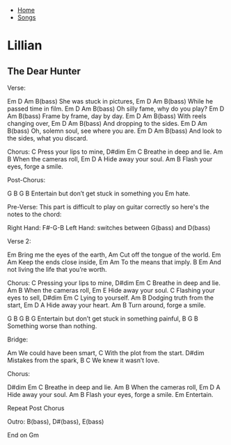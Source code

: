 + [[../index.org][Home]]
+ [[./index.org][Songs]]

* Lillian
** The Dear Hunter

Verse:

Em      D        Am       B(bass)
She was stuck in pictures,
Em              D       Am   B(bass)
While he passed time in film.
Em       D                Am    B(bass)
Oh silly fame, why do you play?
Em       D             Am   B(bass)
Frame by frame, day by day.
     Em    D        Am    B(bass)
With reels changing over,
    Em       D      Am    B(bass)
And dropping to the sides.
Em         D                   Am   B(bass)
Oh, solemn soul, see where you are.
    Em          D                  Am    B(bass)
And look to the sides, what you discard.


Chorus:
           C
Press your lips to mine,
D#dim      Em       C
Breathe in deep and lie.
         Am      B
When the cameras roll,
      Em  D    A
Hide away your soul.
           Am            B
Flash your eyes, forge a smile.

Post-Chorus:

     G       B         G       B
Entertain but don’t get stuck in something you
Em
hate.

Pre-Verse:
This part is difficult to play on guitar correctly so here's the notes to the chord:

Right Hand: F#-G-B
Left Hand: switches between G(bass) and D(bass)


Verse 2:

Em
Bring me the eyes of the earth,
                          Am
Cut off the tongue of the world.
         Em           Am
Keep the ends close inside,
       Em           Am
To the means that imply.
        B                           Em
And not living the life that you’re worth.


Chorus:
              C
Pressing your lips to mine,
D#dim      Em       C
Breathe in deep and lie.
         Am      B
When the cameras roll,
      Em       E
Hide away your soul.
              C
Flashing your eyes to sell,
D#dim Em     C
Lying to yourself.
        Am             B
Dodging truth from the start,
      Em  D    A
Hide away your heart.
      Am             B
Turn around, forge a smile.


     G       B         G       B         G
Entertain but don’t get stuck in something painful,
B         G         B
Something worse than nothing.


Bridge:

   Am
We could have been smart,
         C
With the plot from the start.
   D#dim
Mistakes from the spark,
   B              C
We knew it wasn’t love.


Chorus:

D#dim      Em       C
Breathe in deep and lie.
         Am      B
When the cameras roll,
      Em  D    A
Hide away your soul.
           Am            B
Flash your eyes, forge a smile.
     Em
Entertain.


Repeat Post Chorus

Outro:
B(bass), D#(bass), E(bass)

End on Gm
